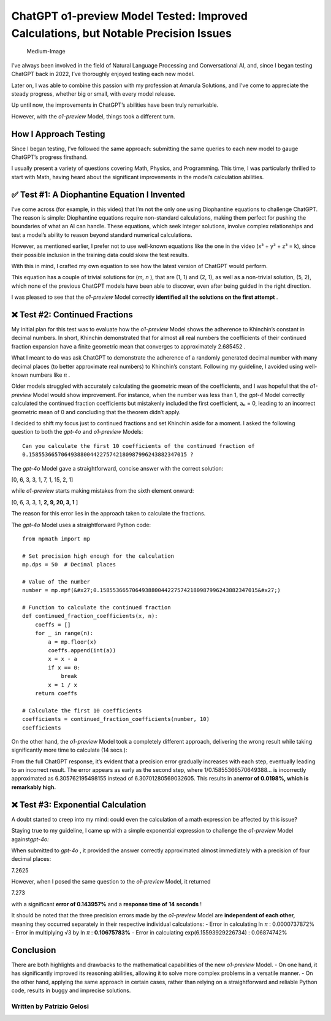 ChatGPT o1-preview Model Tested: Improved Calculations, but Notable Precision Issues
#######################

.. figure:: /images/intro-image.png
   :alt: Medium-Image

   Medium-Image

I’ve always been involved in the field of Natural Language Processing
and Conversational AI, and, since I began testing ChatGPT back in 2022,
I’ve thoroughly enjoyed testing each new model.

Later on, I was able to combine this passion with my profession at
Amarula Solutions, and I’ve come to appreciate the steady progress,
whether big or small, with every model release.

Up until now, the improvements in ChatGPT’s abilities have been truly
remarkable.

However, with the *o1-preview* Model, things took a different turn.

How I Approach Testing
*******

Since I began testing, I’ve followed the same approach: submitting the
same queries to each new model to gauge ChatGPT’s progress firsthand.

I usually present a variety of questions covering Math, Physics, and
Programming. This time, I was particularly thrilled to start with Math,
having heard about the significant improvements in the model’s
calculation abilities.

✅ Test #1: A Diophantine Equation I Invented
*******

I’ve come across (for example, in this video) that I’m not the only one
using Diophantine equations to challenge ChatGPT. The reason is simple:
Diophantine equations require non-standard calculations, making them
perfect for pushing the boundaries of what an AI can handle. These
equations, which seek integer solutions, involve complex relationships
and test a model’s ability to reason beyond standard numerical
calculations.

However, as mentioned earlier, I prefer not to use well-known equations
like the one in the video (x³ + y³ + z³ = k), since their possible
inclusion in the training data could skew the test results.

With this in mind, I crafted my own equation to see how the latest
version of ChatGPT would perform. |Medium-Image|

This equation has a couple of trivial solutions for (*m, n* ), that are
(1, 1) and (2, 1), as well as a non-trivial solution, (5, 2), which none
of the previous ChatGPT models have been able to discover, even after
being guided in the right direction.

I was pleased to see that the *o1-preview* Model correctly **identified
all the solutions on the first attempt** . |image1|

❌ Test #2: Continued Fractions
*******

My initial plan for this test was to evaluate how the *o1-preview* Model
shows the adherence to Khinchin’s constant in decimal numbers. In short,
Khinchin demonstrated that for almost all real numbers the coefficients
of their continued fraction expansion have a finite geometric mean that
converges to approximately 2.685452 .

What I meant to do was ask ChatGPT to demonstrate the adherence of a
randomly generated decimal number with many decimal places (to better
approximate real numbers) to Khinchin’s constant. Following my
guideline, I avoided using well-known numbers like *π* .

Older models struggled with accurately calculating the geometric mean of
the coefficients, and I was hopeful that the *o1-preview* Model would
show improvement. For instance, when the number was less than 1, the
*gpt-4* Model correctly calculated the continued fraction coefficients
but mistakenly included the first coefficient, a₀ = 0, leading to an
incorrect geometric mean of 0 and concluding that the theorem didn’t
apply.

I decided to shift my focus just to continued fractions and set Khinchin
aside for a moment. I asked the following question to both the *gpt-4o*
and *o1-preview* Models:

::

   Can you calculate the first 10 coefficients of the continued fraction of
   0.1585536657064938800442275742180987996243882347015 ?

The *gpt-4o* Model gave a straightforward, concise answer with the
correct solution:

[0, 6, 3, 3, 1, 7, 1, 15, 2, 1]

while *o1-preview* starts making mistakes from the sixth element onward:

[0, 6, 3, 3, 1, **2, 9, 20, 3, 1** ]

The reason for this error lies in the approach taken to calculate the
fractions.

The *gpt-4o* Model uses a straightforward Python code:

::

   from mpmath import mp

   # Set precision high enough for the calculation
   mp.dps = 50  # Decimal places

   # Value of the number
   number = mp.mpf(&#x27;0.1585536657064938800442275742180987996243882347015&#x27;)

   # Function to calculate the continued fraction
   def continued_fraction_coefficients(x, n):
       coeffs = []
       for _ in range(n):
           a = mp.floor(x)
           coeffs.append(int(a))
           x = x - a
           if x == 0:
               break
           x = 1 / x
       return coeffs

   # Calculate the first 10 coefficients
   coefficients = continued_fraction_coefficients(number, 10)
   coefficients

On the other hand, the *o1-preview* Model took a completely different
approach, delivering the wrong result while taking significantly more
time to calculate (14 secs.): |image2|

From the full ChatGPT response, it’s evident that a precision error
gradually increases with each step, eventually leading to an incorrect
result. The error appears as early as the second step, where
1/0.15855366570649388… is incorrectly approximated as 6.305762195498155
instead of 6.30701280569032605. This results in an\ **error of 0.0198%,
which is remarkably high.**

❌ Test #3: Exponential Calculation
*******

A doubt started to creep into my mind: could even the calculation of a
math expression be affected by this issue?

Staying true to my guideline, I came up with a simple exponential
expression to challenge the *o1-preview* Model against\ *gpt-4o:*
|image3|

When submitted to *gpt-4o* , it provided the answer correctly
approximated almost immediately with a precision of four decimal places:

7.2625

However, when I posed the same question to the *o1-preview* Model, it
returned

7.273

with a significant **error of 0.143957%** and a **response time of**
**14** **seconds** ! |image4|

It should be noted that the three precision errors made by the
*o1-preview* Model are **independent of each other,** meaning they
occurred separately in their respective individual calculations: - Error
in calculating ln *π* : 0.0000737872% - Error in multiplying √3 by ln
*π* : **0.10675783%** - Error in calculating exp(6.15593929226734) :
0.06874742%

Conclusion
*******

There are both highlights and drawbacks to the mathematical capabilities
of the new *o1-preview* Model. - On one hand, it has significantly
improved its reasoning abilities, allowing it to solve more complex
problems in a versatile manner. - On the other hand, applying the same
approach in certain cases, rather than relying on a straightforward and
reliable Python code, results in buggy and imprecise solutions.

Written by Patrizio Gelosi
--------------------------

.. |Medium-Image| image:: https://latex.codecogs.com/svg.image?(m&plus;n)^{m-n}-(m-n)^m=(mn)^n
.. |image1| image:: /images/diophantine-equation.png
.. |image2| image:: /images/continued-fraction_corrected.png
.. |image3| image:: https://latex.codecogs.com/svg.image?\pi^{\sqrt3}
.. |image4| image:: /images/exponential_corrected.png

